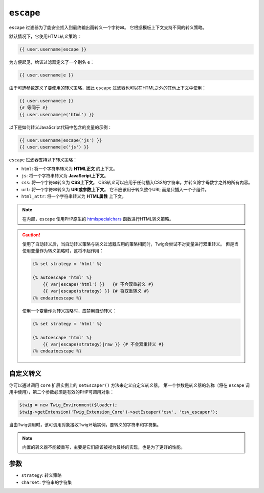 ``escape``
==========

``escape`` 过滤器为了能安全插入到最终输出而转义一个字符串。
它根据模板上下文支持不同的转义策略。

默认情况下，它使用HTML转义策略：

.. code-block:: jinja

    {{ user.username|escape }}

为方便起见，给该过滤器定义了一个别名 ``e``：

.. code-block:: jinja

    {{ user.username|e }}

由于可选参数定义了要使用的转义策略，因此 ``escape`` 过滤器也可以在HTML之外的其他上下文中使用：

.. code-block:: jinja

    {{ user.username|e }}
    {# 等同于 #}
    {{ user.username|e('html') }}

以下是如何转义JavaScript代码中包含的变量的示例：

.. code-block:: jinja

    {{ user.username|escape('js') }}
    {{ user.username|e('js') }}

``escape`` 过滤器支持以下转义策略：

* ``html``: 将一个字符串转义为 **HTML正文** 的上下文。

* ``js``: 将一个字符串转义为 **JavaScript上下文**。

* ``css``: 将一个字符串转义为 **CSS上下文**。
  CSS转义可以应用于任何插入CSS的字符串，并转义除字母数字之外的所有内容。

* ``url``: 将一个字符串转义为 **URI或参数上下文**。
  它不应该用于转义整个URI; 而是只插入一个子组件。

* ``html_attr``: 将一个字符串转义为 **HTML属性** 上下文。

.. note::

    在内部，``escape`` 使用PHP原生的 `htmlspecialchars`_ 函数进行HTML转义策略。

.. caution::

    使用了自动转义后，当自动转义策略与转义过滤器应用的策略相同时，Twig会尝试不对变量进行双重转义。
    但是当使用变量作为转义策略时，这将不起作用：

    .. code-block:: jinja

        {% set strategy = 'html' %}

        {% autoescape 'html' %}
            {{ var|escape('html') }}   {# 不会双重转义 #}
            {{ var|escape(strategy) }} {# 将双重转义 #}
        {% endautoescape %}

    使用一个变量作为转义策略时，应禁用自动转义：

    .. code-block:: jinja

        {% set strategy = 'html' %}

        {% autoescape 'html' %}
            {{ var|escape(strategy)|raw }} {# 不会双重转义 #}
        {% endautoescape %}

自定义转义
---------------

你可以通过调用 ``core`` 扩展实例上的 ``setEscaper()`` 方法来定义自定义转义器。
第一个参数是转义器的名称（将在 ``escape`` 调用中使用），第二个参数必须是有效的PHP可调用对象：

.. code-block:: php

    $twig = new Twig_Environment($loader);
    $twig->getExtension('Twig_Extension_Core')->setEscaper('csv', 'csv_escaper');

当由Twig调用时，该可调用对象接收Twig环境实例，要转义的字符串和字符集。

.. note::

    内置的转义器不能被重写，主要是它们应该被视为最终的实现，也是为了更好的性能。

参数
---------

* ``strategy``: 转义策略
* ``charset``:  字符串的字符集

.. _`htmlspecialchars`: https://secure.php.net/htmlspecialchars
